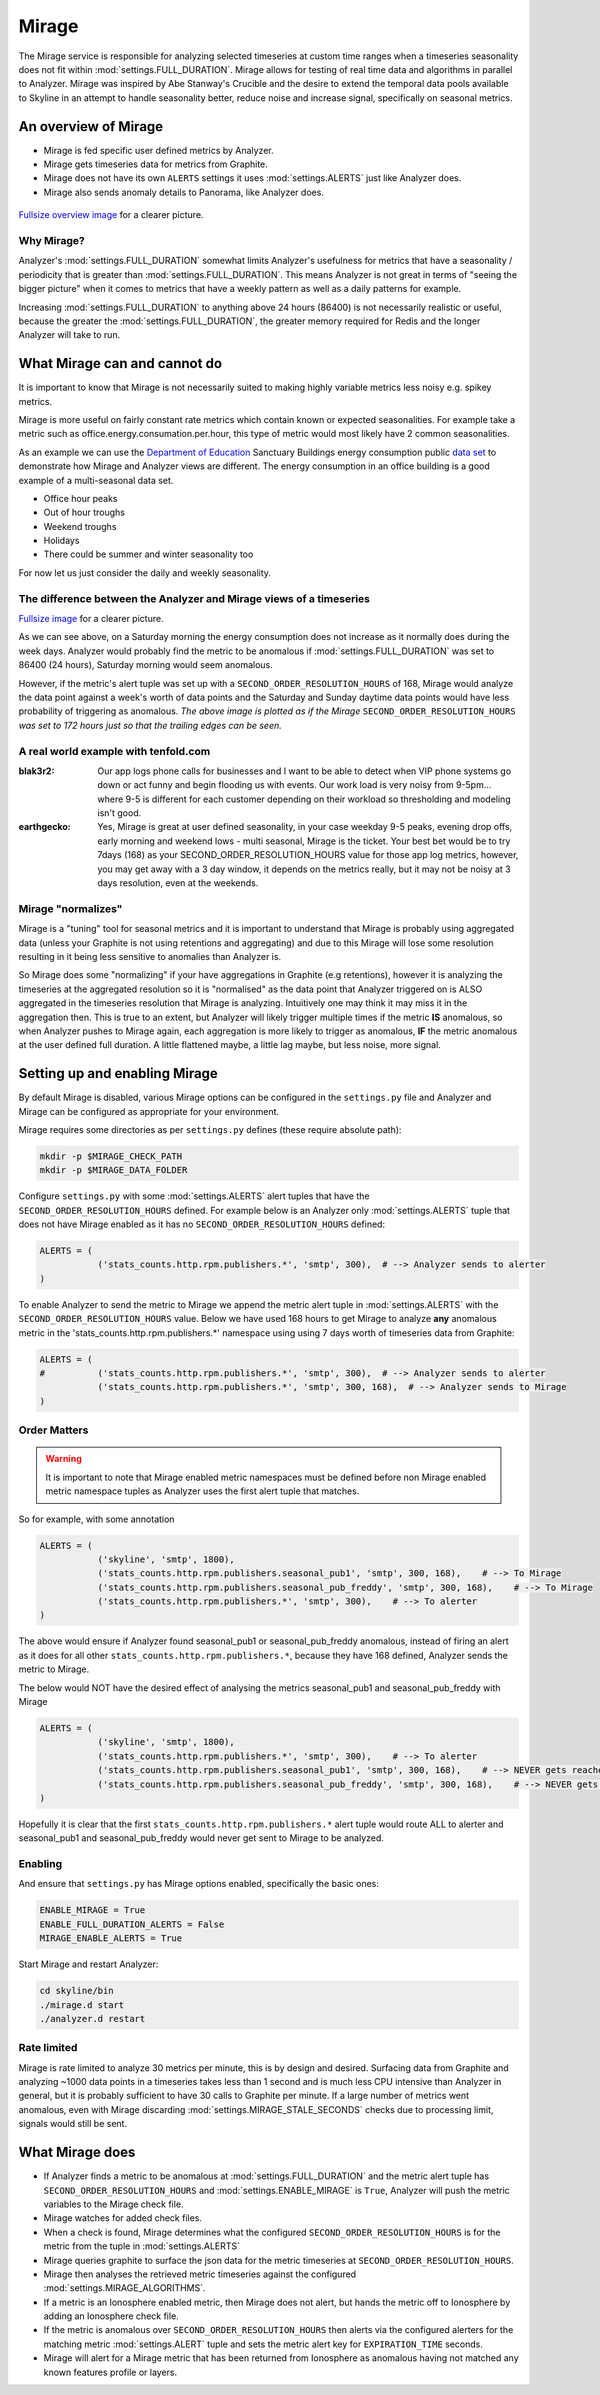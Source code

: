 ######
Mirage
######

The Mirage service is responsible for analyzing selected timeseries at custom
time ranges when a timeseries seasonality does not fit within
:mod:`settings.FULL_DURATION`.  Mirage allows for testing of real time data
and algorithms in parallel to Analyzer.  Mirage was inspired by Abe Stanway's
Crucible and the desire to extend the temporal data pools available to Skyline
in an attempt to handle seasonality better, reduce noise and increase signal,
specifically on seasonal metrics.

An overview of Mirage
=====================

- Mirage is fed specific user defined metrics by Analyzer.
- Mirage gets timeseries data for metrics from Graphite.
- Mirage does not have its own ``ALERTS`` settings it uses :mod:`settings.ALERTS`
  just like Analyzer does.
- Mirage also sends anomaly details to Panorama, like Analyzer does.

.. figure:: images/crucible/mirage/skyline.mirage.overview.png
   :alt: An overview of Mirage

`Fullsize overview image <_images/skyline.mirage.overview.png>`_ for a clearer picture.

Why Mirage?
-----------

Analyzer's :mod:`settings.FULL_DURATION` somewhat limits Analyzer's usefulness
for metrics that have a seasonality / periodicity that is greater than
:mod:`settings.FULL_DURATION`.  This means Analyzer is not great in terms of
"seeing the bigger picture" when it comes to metrics that have a weekly pattern
as well as a daily patterns for example.

Increasing :mod:`settings.FULL_DURATION` to anything above 24 hours (86400) is
not necessarily realistic or useful, because the greater the
:mod:`settings.FULL_DURATION`, the greater memory required for Redis and the
longer Analyzer will take to run.

What Mirage can and cannot do
=============================

It is important to know that Mirage is not necessarily suited to making highly
variable metrics less noisy e.g. spikey metrics.

Mirage is more useful on fairly constant rate metrics which contain known
or expected seasonalities.  For example take a metric such as
office.energy.consumation.per.hour,  this type of metric would most likely have
2 common seasonalities.

As an example we can use the `Department of Education
<https://www.gov.uk/government/publications/greening-government-and-transparency-commitments-real-time-energy-data>`_
Sanctuary Buildings energy consumption public `data set
<https://www.gov.uk/government/uploads/system/uploads/attachment_data/file/476574/Real_time_energy_data_October.csv>`_
to demonstrate how Mirage and Analyzer views are different.  The energy
consumption in an office building is a good example of a multi-seasonal data set.

* Office hour peaks
* Out of hour troughs
* Weekend troughs
* Holidays
* There could be summer and winter seasonality too

For now let us just consider the daily and weekly seasonality.

The difference between the Analyzer and Mirage views of a timeseries
--------------------------------------------------------------------

.. plot::

    # A bit of a contrived example...
    import numpy as np

    # @added 20161119 - Task #1758: Update deps in Ionosphere
    # The update to Sphinx or matplotlib is causing a user error warning
    # This call to matplotlib.use() has no effect
    # because the backend has already been chosen;
    # matplotlib.use() must be called *before* pylab, matplotlib.pyplot,
    # or matplotlib.backends is imported for the first time.
    # Seen in adding Redis data plot to the alerters, fixes like this
    import matplotlib
    matplotlib.use('Agg')

    import matplotlib.pyplot as plt
    import matplotlib.dates as mdates
    import matplotlib.patches as mpatches
    import csv
    import string
    import os
    import datetime as dt
    import urllib2

    # Department for Education real-time energy data: October 2015
    # https://www.gov.uk/government/uploads/system/uploads/attachment_data/file/476574/Real_time_energy_data_October.csv
    datafile = '../examples/data/Real_time_energy_data_October.csv'
    if not os.path.exists(datafile):
        datafile = '/tmp/Real_time_energy_data_October.csv'
        url = 'https://www.gov.uk/government/uploads/system/uploads/attachment_data/file/476574/Real_time_energy_data_October.csv'
        response = urllib2.urlopen(url)
        with open(datafile, 'w') as fw:
            fw.write(response.read())

    values = []
    with open(datafile, 'rb') as csvfile:
        reader = csv.reader(csvfile, delimiter=',')
        for row in reader:
            values_row = ', '.join(row)
            values_only_string = string.replace(values_row, ' ', '')
            values_list = values_only_string.split(',')
            values.append(values_list)

    hours = []
    current_index = 2
    for index, value in enumerate(values):
        if value[1] == 'Day/Time':
            while current_index < 50:
                hours.append(value[current_index])
                current_index += 1
    two_weeks = '01/10/2015 02/10/2015 03/10/2015 04/10/2015 05/10/2015 06/10/2015 07/10/2015 08/10/2015 09/10/2015 10/10/2015 11/10/2015 12/10/2015 13/10/2015 14/10/2015'
    data = []
    for index, value in enumerate(values):
        # if value[0] != 'Site' and value[1] != '31/10/2015':
        if value[1] in two_weeks:
            current_index = 2
            current_hour = 0
            while current_index < 50:
                date = '%s %s' % (value[1], hours[current_hour])
                line_data = [date, value[current_index]]
                data.append(line_data)
                current_index += 1
                current_hour += 1

    tmp_datafile = '/tmp/skyline.docs.mirage.energy_data.csv'
    if os.path.exists(tmp_datafile):
        os.remove(tmp_datafile)

    for element in data:
        ts_line = '%s, %.2f\n' % (element[0], float(element[1]))
        with open(tmp_datafile, 'a') as fw:
            fw.write(ts_line)

    hours, consumption = np.loadtxt(
        tmp_datafile, unpack=True,
        delimiter=',',
        converters={0: mdates.strpdate2num('%d/%m/%Y %H:%M')})

    if os.path.exists(tmp_datafile):
        os.remove(tmp_datafile)

    fig = plt.figure(figsize=(14, 5))

    x_anno1 = dt.datetime.strptime('02/10/2015 06:00', '%d/%m/%Y %H:%M')
    x_anno2 = dt.datetime.strptime('03/10/2015 06:00', '%d/%m/%Y %H:%M')
    plt.annotate(
        'Analyzer at 86400\nFULL_DURATION\nwould probably fire\naround here',
        xy=(x_anno2, 130), xycoords='data',
        xytext=(0.2, 0.5), textcoords='axes fraction',
        arrowprops=dict(facecolor='red', shrink=0.01),
        horizontalalignment='right', verticalalignment='top')

    plt.axvspan(x_anno1, x_anno2, alpha=0.4, color='pink')
    analyzer_full_duration = mpatches.Patch(color='pink', label='Analyzer FULL_DURATION')
    plt.legend(handles=[analyzer_full_duration])

    x_anno3 = dt.datetime.strptime('09/10/2015 06:00', '%d/%m/%Y %H:%M')
    x_anno4 = dt.datetime.strptime('10/10/2015 06:00', '%d/%m/%Y %H:%M')
    plt.annotate(
        'Analyzer at 86400\nFULL_DURATION\nwould probably fire\naround here',
        xy=(x_anno4, 130), xycoords='data',
        xytext=(0.7, 0.5), textcoords='axes fraction',
        arrowprops=dict(facecolor='red', shrink=0.01),
        horizontalalignment='right', verticalalignment='top')

    plt.axvspan(x_anno3, x_anno4, alpha=0.4, color='pink')

    x_anno5 = dt.datetime.strptime('03/10/2015 06:00', '%d/%m/%Y %H:%M')
    x_anno6 = dt.datetime.strptime('09/10/2015 06:00', '%d/%m/%Y %H:%M')
    plt.axvspan(x_anno5, x_anno6, alpha=0.4, color='blue')
    x_anno7 = dt.datetime.strptime('02/10/2015 04:00', '%d/%m/%Y %H:%M')
    x_anno8 = dt.datetime.strptime('02/10/2015 06:00', '%d/%m/%Y %H:%M')
    plt.axvspan(x_anno7, x_anno8, alpha=0.4, color='blue')
    x_anno9 = dt.datetime.strptime('10/10/2015 06:00', '%d/%m/%Y %H:%M')
    x_anno10 = dt.datetime.strptime('10/10/2015 08:00', '%d/%m/%Y %H:%M')
    plt.axvspan(x_anno9, x_anno10, alpha=0.4, color='blue')

    mirage_full_duration = mpatches.Patch(color='blue', label='Mirage FULL_DURATION')

    plt.annotate(
        '', xy=(x_anno7, 370), xycoords='data',
        xytext=(x_anno10, 370), textcoords='data',
        arrowprops={'arrowstyle': '<->'})
    plt.text(x_anno1, 375, 'Mirage FULL_DURATION period')

    plt.annotate(
        '', xy=(x_anno2, 310), xycoords='data',
        xytext=(x_anno1, 310), textcoords='data',
        arrowprops={'arrowstyle': '<->'})
    plt.text(x_anno1, 310, 'Analyzer FULL_DURATION period')

    plt.annotate(
        '', xy=(x_anno3, 310), xycoords='data',
        xytext=(x_anno4, 310), textcoords='data',
        arrowprops={'arrowstyle': '<->'})
    plt.text(x_anno3, 310, 'Analyzer FULL_DURATION period')

    plt.legend(handles=[analyzer_full_duration, mirage_full_duration])

    plt.title('Department of Education Sanctuary Buildings - energy consumption\nAn example of Skyline Analyzer and Mirage data views')
    plt.figtext(0.99, 0.01, 'Sample data from https://www.gov.uk/government/uploads/system/uploads/attachment_data/file/476574/Real_time_energy_data_October.csv', horizontalalignment='right')
    plt.plot_date(x=hours, y=consumption, markersize=1.3)
    plt.gcf().autofmt_xdate()

    plt.show()

`Fullsize image <_images/mirage-1.png>`_ for a clearer picture.

As we can see above, on a Saturday morning the energy consumption does not
increase as it normally does during the week days. Analyzer would probably find
the metric to be anomalous if :mod:`settings.FULL_DURATION` was set to 86400 (24
hours), Saturday morning would seem anomalous.

However, if the metric's alert tuple was set up with a
``SECOND_ORDER_RESOLUTION_HOURS`` of 168, Mirage would analyze the data point
against a week's worth of data points and the Saturday and Sunday daytime data
points would have less probability of triggering as anomalous.  *The above
image is plotted as if the Mirage* ``SECOND_ORDER_RESOLUTION_HOURS`` *was set to
172 hours just so that the trailing edges can be seen.*

A real world example with tenfold.com
-------------------------------------

:blak3r2: Our app logs phone calls for businesses and I want to be able to
  detect when VIP phone systems go down or act funny and begin flooding us with
  events.  Our work load is very noisy from 9-5pm... where 9-5 is different for
  each customer depending on their workload so thresholding and modeling isn't
  good.

:earthgecko:  Yes, Mirage is great at user defined seasonality, in your case
  weekday 9-5 peaks, evening drop offs, early morning and weekend lows - multi
  seasonal, Mirage is the ticket.
  Your best bet would be to try 7days (168) as your SECOND_ORDER_RESOLUTION_HOURS
  value for those app log metrics, however, you may get away with a 3 day
  window, it depends on the metrics really, but it may not be noisy at 3 days
  resolution, even at the weekends.

Mirage "normalizes"
-------------------

Mirage is a "tuning" tool for seasonal metrics and it is important to understand
that Mirage is probably using aggregated data (unless your Graphite is not using
retentions and aggregating) and due to this Mirage will lose some resolution
resulting in it being less sensitive to anomalies than Analyzer is.

So Mirage does some "normalizing" if your have aggregations in Graphite (e.g
retentions), however it is analyzing the timeseries at the aggregated resolution
so it is "normalised" as the data point that Analyzer triggered on is ALSO
aggregated in the timeseries resolution that Mirage is analyzing.
Intuitively one may think it may miss it in the aggregation then.  This is true
to an extent, but Analyzer will likely trigger multiple times if the metric
**IS** anomalous, so when Analyzer pushes to Mirage again, each aggregation is
more likely to trigger as anomalous, **IF** the metric anomalous at the user
defined full duration.  A little flattened maybe, a little lag maybe, but less
noise, more signal.

Setting up and enabling Mirage
==============================

By default Mirage is disabled, various Mirage options can be configured in the
``settings.py`` file and Analyzer and Mirage can be configured as appropriate
for your environment.

Mirage requires some directories as per ``settings.py`` defines (these require
absolute path):

.. code-block:: bash

  mkdir -p $MIRAGE_CHECK_PATH
  mkdir -p $MIRAGE_DATA_FOLDER


Configure ``settings.py`` with some :mod:`settings.ALERTS` alert tuples that
have the ``SECOND_ORDER_RESOLUTION_HOURS`` defined. For example below is an
Analyzer only :mod:`settings.ALERTS` tuple that does not have Mirage enabled as
it has no ``SECOND_ORDER_RESOLUTION_HOURS`` defined:

.. code-block:: python

  ALERTS = (
             ('stats_counts.http.rpm.publishers.*', 'smtp', 300),  # --> Analyzer sends to alerter
  )

To enable Analyzer to send the metric to Mirage we append the metric alert tuple
in :mod:`settings.ALERTS` with the ``SECOND_ORDER_RESOLUTION_HOURS`` value.
Below we have used 168 hours to get Mirage to analyze **any** anomalous metric
in the 'stats_counts.http.rpm.publishers.*' namespace using using 7 days worth
of timeseries data from Graphite:

.. code-block:: python

  ALERTS = (
  #          ('stats_counts.http.rpm.publishers.*', 'smtp', 300),  # --> Analyzer sends to alerter
             ('stats_counts.http.rpm.publishers.*', 'smtp', 300, 168),  # --> Analyzer sends to Mirage
  )

Order Matters
-------------

.. warning:: It is important to note that Mirage enabled metric namespaces must
  be defined before non Mirage enabled metric namespace tuples as Analyzer uses
  the first alert tuple that matches.

So for example, with some annotation

.. code-block:: python

  ALERTS = (
             ('skyline', 'smtp', 1800),
             ('stats_counts.http.rpm.publishers.seasonal_pub1', 'smtp', 300, 168),    # --> To Mirage
             ('stats_counts.http.rpm.publishers.seasonal_pub_freddy', 'smtp', 300, 168),    # --> To Mirage
             ('stats_counts.http.rpm.publishers.*', 'smtp', 300),    # --> To alerter
  )

The above would ensure if Analyzer found seasonal_pub1 or seasonal_pub_freddy
anomalous, instead of firing an alert as it does for all other
``stats_counts.http.rpm.publishers.*``, because they have 168 defined, Analyzer
sends the metric to Mirage.

The below would NOT have the desired effect of analysing the metrics
seasonal_pub1 and seasonal_pub_freddy with Mirage

.. code-block:: python

  ALERTS = (
             ('skyline', 'smtp', 1800),
             ('stats_counts.http.rpm.publishers.*', 'smtp', 300),    # --> To alerter
             ('stats_counts.http.rpm.publishers.seasonal_pub1', 'smtp', 300, 168),    # --> NEVER gets reached
             ('stats_counts.http.rpm.publishers.seasonal_pub_freddy', 'smtp', 300, 168),    # --> NEVER gets reached
  )

Hopefully it is clear that the first ``stats_counts.http.rpm.publishers.*``
alert tuple would route ALL to alerter and seasonal_pub1 and seasonal_pub_freddy
would never get sent to Mirage to be analyzed.

Enabling
--------

And ensure that ``settings.py`` has Mirage options enabled, specifically the
basic ones:

.. code-block:: python

  ENABLE_MIRAGE = True
  ENABLE_FULL_DURATION_ALERTS = False
  MIRAGE_ENABLE_ALERTS = True

Start Mirage and restart Analyzer:

.. code-block:: bash

  cd skyline/bin
  ./mirage.d start
  ./analyzer.d restart

Rate limited
------------

Mirage is rate limited to analyze 30 metrics per minute, this is by design and
desired. Surfacing data from Graphite and analyzing ~1000 data points in a
timeseries takes less than 1 second and is much less CPU intensive than
Analyzer in general, but it is probably sufficient to have 30 calls to Graphite
per minute.  If a large number of metrics went anomalous, even with Mirage
discarding :mod:`settings.MIRAGE_STALE_SECONDS` checks due to processing limit,
signals would still be sent.

What Mirage does
================

- If Analyzer finds a metric to be anomalous at :mod:`settings.FULL_DURATION`
  and the metric alert tuple has ``SECOND_ORDER_RESOLUTION_HOURS`` and
  :mod:`settings.ENABLE_MIRAGE` is ``True``, Analyzer will push the metric
  variables to the Mirage check file.
- Mirage watches for added check files.
- When a check is found, Mirage determines what the configured
  ``SECOND_ORDER_RESOLUTION_HOURS`` is for the metric from the tuple in
  :mod:`settings.ALERTS`
- Mirage queries graphite to surface the json data for the metric timeseries at
  ``SECOND_ORDER_RESOLUTION_HOURS``.
- Mirage then analyses the retrieved metric timeseries against the configured
  :mod:`settings.MIRAGE_ALGORITHMS`.
- If a metric is an Ionosphere enabled metric, then Mirage does not alert,
  but hands the metric off to Ionosphere by adding an Ionosphere check
  file.
- If the metric is anomalous over ``SECOND_ORDER_RESOLUTION_HOURS`` then alerts
  via the configured alerters for the matching metric :mod:`settings.ALERT`
  tuple and sets the metric alert key for ``EXPIRATION_TIME`` seconds.
- Mirage will alert for a Mirage metric that has been returned from Ionosphere
  as anomalous having not matched any known features profile or layers.

